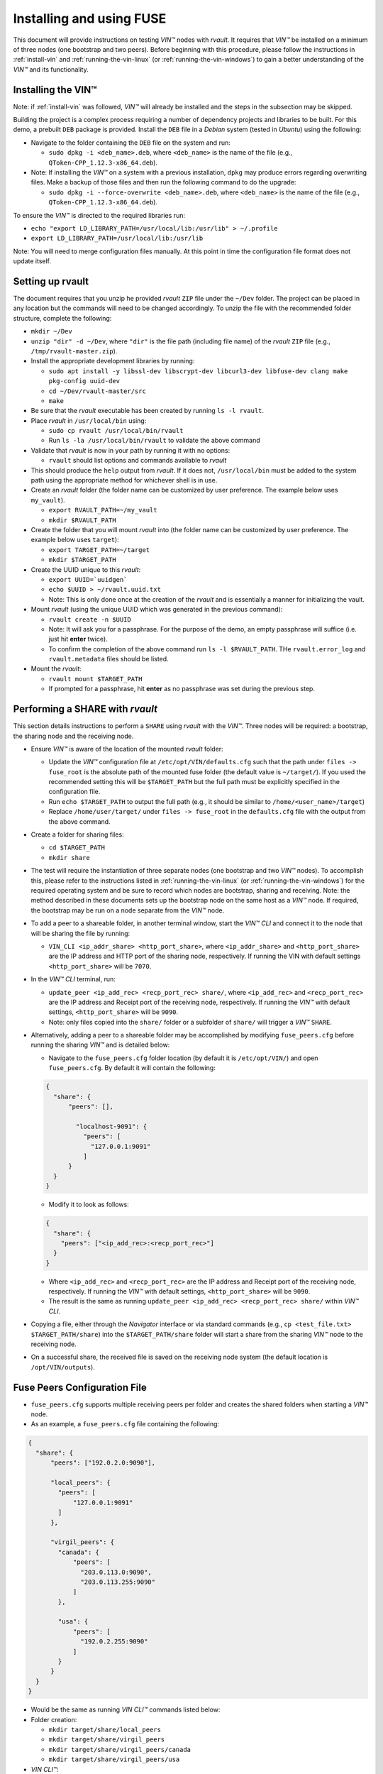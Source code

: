 .. _installing_and_using_fuse:

**************************************
Installing and using FUSE
**************************************

This document will provide instructions on testing *VIN™* nodes with *rvault*. It requires that *VIN™* be installed on a minimum of three nodes (one bootstrap and two peers). Before beginning with this procedure, please follow the instructions in :ref:`install-vin` and :ref:`running-the-vin-linux` (or :ref:`running-the-vin-windows`) to gain a better understanding of the *VIN™* and its functionality.


Installing the VIN™
====================

Note: if :ref:`install-vin` was followed, *VIN™* will already be installed and the steps in the subsection may be skipped. 

Building the project is a complex process requiring a number of dependency projects and libraries to be built. For this demo, a prebuilt ``DEB`` package is provided. Install the ``DEB`` file in a *Debian* system (tested in *Ubuntu*) using the following:

* Navigate to the folder containing the ``DEB`` file on the system and run:  

  * ``sudo dpkg -i <deb_name>.deb``, where ``<deb_name>`` is the name of the file (e.g., ``QToken-CPP_1.12.3-x86_64.deb``).

* Note: If installing the *VIN™* on a system with a previous installation, ``dpkg`` may produce errors regarding overwriting files. Make a backup of those files and then run the following command to do the upgrade:

  * ``sudo dpkg -i --force-overwrite <deb_name>.deb``, where ``<deb_name>`` is the name of the file (e.g., ``QToken-CPP_1.12.3-x86_64.deb``).

To ensure the *VIN™* is directed to the required libraries run:

* ``echo "export LD_LIBRARY_PATH=/usr/local/lib:/usr/lib" > ~/.profile``
* ``export LD_LIBRARY_PATH=/usr/local/lib:/usr/lib`` 

Note: You will need to merge configuration files manually. At this point in time the configuration file format does not update itself.


Setting up rvault
=================

The document requires that you unzip he provided *rvault* ``ZIP`` file under the ``~/Dev`` folder. The project can be placed in any location but the commands will need to be changed accordingly. To unzip the file with the recommended folder structure, complete the following:

* ``mkdir ~/Dev``
* ``unzip "dir" -d ~/Dev``, where ``"dir"`` is the file path (including file name) of the *rvault* ``ZIP`` file (e.g., ``/tmp/rvault-master.zip``).
* Install the appropriate development libraries by running:

  * ``sudo apt install -y libssl-dev libscrypt-dev libcurl3-dev libfuse-dev clang make pkg-config uuid-dev``
  * ``cd ~/Dev/rvault-master/src``
  * ``make``

* Be sure that the *rvault* executable has been created by running ``ls -l rvault``.
* Place *rvault* in ``/usr/local/bin`` using:

  * ``sudo cp rvault /usr/local/bin/rvault``
  * Run ``ls -la /usr/local/bin/rvault`` to validate the above command

* Validate that *rvault* is now in your path by running it with no options:

  * ``rvault`` should list options and commands available to *rvault*

* This should produce the ``help`` output from *rvault*. If it does not, ``/usr/local/bin`` must be added to the system path using the appropriate method for whichever shell is in use.
* Create an *rvault* folder (the folder name can be customized by user preference. The example below uses ``my_vault``).

  * ``export RVAULT_PATH=~/my_vault``
  * ``mkdir $RVAULT_PATH``

* Create the folder that you will mount *rvault* into (the folder name can be customized by user preference. The example below uses ``target``):

  * ``export TARGET_PATH=~/target``
  * ``mkdir $TARGET_PATH``

* Create the UUID unique to this *rvault*:

  * ``export UUID=`uuidgen```
  * ``echo $UUID > ~/rvault.uuid.txt``
  * Note: This is only done once at the creation of the *rvault* and is essentially a manner for initializing the vault.

* Mount *rvault* (using the unique UUID which was generated in the previous command):

  * ``rvault create -n $UUID``
  * Note: It will ask you for a passphrase. For the purpose of the demo, an empty passphrase will suffice (i.e. just hit **enter** twice).
  * To confirm the completion of the above command run ``ls -l $RVAULT_PATH``. THe ``rvault.error_log`` and ``rvault.metadata`` files should be listed.

* Mount the *rvault*:

  * ``rvault mount $TARGET_PATH``
  * If prompted for a passphrase, hit **enter** as no passphrase was set during the previous step.


Performing a SHARE with *rvault*
=======================================

This section details instructions to perform a ``SHARE`` using *rvault* with the *VIN™*. Three nodes will be required: a bootstrap, the sharing node and the receiving node.

* Ensure *VIN™* is aware of the location of the mounted *rvault* folder:

  * Update the *VIN™* configuration file at ``/etc/opt/VIN/defaults.cfg`` such that the path under ``files -> fuse_root`` is the absolute path of the mounted fuse folder (the default value is ``~/target/``). If you used the recommended setting this will be ``$TARGET_PATH`` but the full path must be explicitly specified in the configuration file.

  * Run ``echo $TARGET_PATH`` to output the full path (e.g., it should be similar to ``/home/<user_name>/target``)
  * Replace ``/home/user/target/`` under ``files -> fuse_root`` in the ``defaults.cfg`` file with the output from the above command.

* Create a folder for sharing files:

  * ``cd $TARGET_PATH``
  * ``mkdir share``


* The test will require the instantiation of three separate nodes (one bootstrap and two *VIN™* nodes). To accomplish this, please refer to the instructions listed in :ref:`running-the-vin-linux` (or :ref:`running-the-vin-windows`) for the required operating system and be sure to record which nodes are bootstrap, sharing and receiving. Note: the method described in these documents sets up the bootstrap node on the same host as a *VIN™* node. If required, the bootstrap may be run on a node separate from the *VIN™* node.
* To add a peer to a shareable folder, in another terminal window, start the *VIN™ CLI* and connect it to the node that will be sharing the file by running:
  
  * ``VIN_CLI <ip_addr_share> <http_port_share>``, where ``<ip_addr_share>`` and ``<http_port_share>`` are the IP address and HTTP port of the sharing node, respectively. If running the VIN with default settings ``<http_port_share>`` will be ``7070``.

* In the *VIN™ CLI* terminal, run: 

  * ``update_peer <ip_add_rec> <recp_port_rec> share/``, where ``<ip_add_rec>`` and ``<recp_port_rec>`` are the IP address and Receipt port of the receiving node, respectively. If running the *VIN™* with default settings, ``<http_port_share>`` will be ``9090``.
  * Note: only files copied into the ``share/`` folder or a subfolder of ``share/`` will trigger a *VIN™* ``SHARE``.

* Alternatively, adding a peer to a shareable folder may be accomplished by modifying ``fuse_peers.cfg`` before running the sharing *VIN™* and is detailed below:

  * Navigate to the ``fuse_peers.cfg`` folder location (by default it is ``/etc/opt/VIN/``) and open ``fuse_peers.cfg``. By default it will contain the following:

  .. code-block:: json

    {
      "share": {
          "peers": [],

            "localhost-9091": {
              "peers": [
                "127.0.0.1:9091"
              ]
          }
      }
    }
    
  * Modify it to look as follows:

  .. code-block:: json

    {
      "share": {
        "peers": ["<ip_add_rec>:<recp_port_rec>"]
      }
    }

  * Where ``<ip_add_rec>`` and ``<recp_port_rec>`` are the IP address and Receipt port of the receiving node, respectively. If running the *VIN™* with default settings, ``<http_port_share>`` will be ``9090``.
  * The result is the same as running ``update_peer <ip_add_rec> <recp_port_rec> share/`` within *VIN™ CLI*.


* Copying a file, either through the *Navigator* interface or via standard commands (e.g., ``cp <test_file.txt> $TARGET_PATH/share``) into the ``$TARGET_PATH/share`` folder will start a share from the sharing *VIN™* node to the receiving node. 
* On a successful share, the received file is saved on the receiving node system (the default location is ``/opt/VIN/outputs``).


Fuse Peers Configuration File
==============================

* ``fuse_peers.cfg`` supports multiple receiving peers per folder and creates the shared folders when starting a *VIN™* node. 
* As an example, a ``fuse_peers.cfg`` file containing the following:

.. code-block:: json

  {
    "share": {
        "peers": ["192.0.2.0:9090"],

        "local_peers": {
          "peers": [
              "127.0.0.1:9091"
          ]
        },

        "virgil_peers": {
          "canada": {
              "peers": [
                "203.0.113.0:9090",
                "203.0.113.255:9090"
              ]
          },

          "usa": {
              "peers": [
                "192.0.2.255:9090"
              ]
          }
        }
    }
  }

* Would be the same as running *VIN CLI™* commands listed below:

* Folder creation:

  * ``mkdir target/share/local_peers``
  * ``mkdir target/share/virgil_peers``
  * ``mkdir target/share/virgil_peers/canada``
  * ``mkdir target/share/virgil_peers/usa``

* *VIN CLI™*:

  * ``update_peer 192.0.2.0 9090 share/``
  * ``update_peer 127.0.0.1 9091 share/local_peers``
  * ``update_peer 203.0.113.0 9090 share/virgil_peers/canada``
  * ``update_peer 203.0.113.255 9090 share/virgil_peers/canada``
  * ``update_peer 192.0.2.255 9090 share/virgil_peers/usa``


Common Issues
===============

* On non graceful exit of the *VIN™* the named semaphore ``sem.VIN_Fuse_Sem`` will sometimes not close properly. When copying a file to target/share this bug will cause the *VIN™* to produce no logging output when we would otherwise expect to see the *VIN™* perform a share. Shutting down the *VIN™* node and deleting the semaphore (``rm /dev/shm/sem.VIN_Fuse_Sem``) will resolve the issue.


..
  \6\. *VIN™* UI Demo

  * Unzip the provided *rvault* ``ZIP`` file. The document requires that you unzip under the ``~/Dev/vin_demo_draft``.

  * Terminal 1

    * ``cd ~/Dev/vin_demo_draft``
    * ``sudo apt install -y npm``
    * ``npm i``
      
      * Note: If this fails to do an inability to get the issuer certificate locally, you can run the command:

        * ``npm config set strict-ssl false`` before retrying the previous command (``npm -i``).

      * Note: "npm ERR! The unauthenticated git protocol on port 9418 is no longer supported." will sometimes appear and can be fixed by modifying the url of the git repository. Try the command ``git config --global url."https://".insteadOf git://`` or, ``git config url."https://".insteadOf git://``.  

    * ``npm start``
    * This will enable you to access the demo at the URL: ``http://localhost:3000/dashboard``

  * Terminal 2

    * ``npx serve /opt/VIN/outputs -p 5000``
    * This will enable you to access the list of files available (from ``/opt/VIN/outputs``) at the URL: ``http://localhost:5000/``
